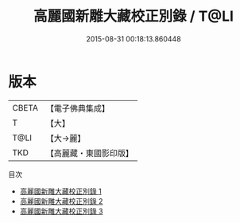 #+TITLE: 高麗國新雕大藏校正別錄 / T@LI

#+DATE: 2015-08-31 00:18:13.860448
* 版本
 |     CBETA|【電子佛典集成】|
 |         T|【大】     |
 |      T@LI|【大→麗】   |
 |       TKD|【高麗藏・東國影印版】|
目次
 - [[file:KR6s0096_001.txt][高麗國新雕大藏校正別錄 1]]
 - [[file:KR6s0096_002.txt][高麗國新雕大藏校正別錄 2]]
 - [[file:KR6s0096_003.txt][高麗國新雕大藏校正別錄 3]]
